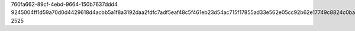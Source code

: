760fa662-89cf-4ebd-9664-150b7637ddd4
9245004ff1d59a70d0d4429618d4acbb5a1f8a3192daa2fdfc7adf5eaf48c5f461eb23d54ac715f17855ad33e562e05cc92b62e17749c8824c0ba8545e023cc2
2525
